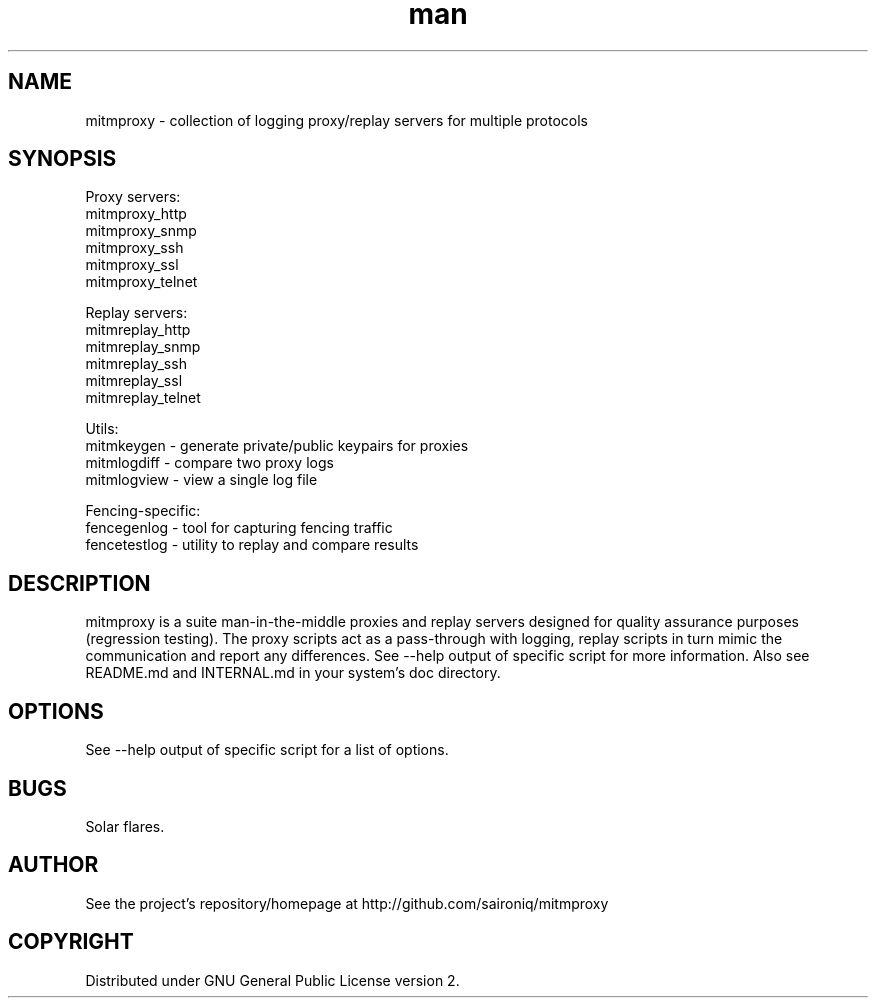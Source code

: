 .\" Manpage for mitmproxy.
.\" Contact saironiq@gmail.com to correct errors or typos.
.TH man 8 "22 Jan 2013" "1.0" "mitmproxy man page"
.SH NAME
mitmproxy \- collection of logging proxy/replay servers for multiple protocols
.SH SYNOPSIS
Proxy servers:
  mitmproxy_http
  mitmproxy_snmp
  mitmproxy_ssh
  mitmproxy_ssl
  mitmproxy_telnet

Replay servers:
  mitmreplay_http
  mitmreplay_snmp
  mitmreplay_ssh
  mitmreplay_ssl
  mitmreplay_telnet

Utils:
  mitmkeygen - generate private/public keypairs for proxies
  mitmlogdiff - compare two proxy logs
  mitmlogview - view a single log file

Fencing-specific:
  fencegenlog - tool for capturing fencing traffic
  fencetestlog - utility to replay and compare results
.SH DESCRIPTION
mitmproxy is a suite man-in-the-middle proxies and replay servers designed for quality assurance purposes (regression testing). The proxy scripts act as a pass-through with logging, replay scripts in turn mimic the communication and report any differences. See --help output of specific script for more information. Also see README.md and INTERNAL.md in your system's doc directory.
.SH OPTIONS
See --help output of specific script for a list of options.
.SH BUGS
Solar flares.
.SH AUTHOR
See the project's repository/homepage at http://github.com/saironiq/mitmproxy
.SH COPYRIGHT
Distributed under GNU General Public License version 2.
